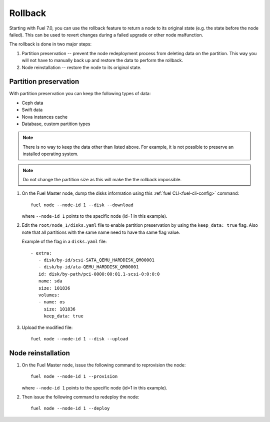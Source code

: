 
.. _rollback-ug:


Rollback
========

Starting with Fuel 7.0, you can use the rollback feature to return
a node to its original state (e.g. the state before the node failed).
This can be used to revert changes during a failed upgrade or other
node malfunction.

The rollback is done in two major steps:

#. Partition preservation -- prevent the node redeployment process
   from deleting data on the partition. This way you will not have to
   manually back up and restore the data to perform the rollback.

#. Node reinstallation -- restore the node to its original state.

Partition preservation
----------------------

With partition preservation you can keep the following types of data:

* Ceph data
* Swift data
* Nova instances cache
* Database, custom partition types

.. note:: There is no way to keep the data other than listed above.
          For example, it is not possible to preserve an installed
          operating system.

.. note:: Do not change the partition size as this will make the
          the rollback impossible.

#. On the Fuel Master node, dump the disks information using this
   :ref:`fuel CLI<fuel-cli-config>` command::

        fuel node --node-id 1 --disk --download

   where ``--node-id 1`` points to the specific node
   (id=1 in this example).

#. Edit the ``root/node_1/disks.yaml`` file to enable partition
   preservation by using the ``keep_data: true`` flag. Also note that
   all partitions with the same name need to have tha same flag value.

   Example of the flag in a ``disks.yaml`` file::

    - extra:
       - disk/by-id/scsi-SATA_QEMU_HARDDISK_QM00001
       - disk/by-id/ata-QEMU_HARDDISK_QM00001
       id: disk/by-path/pci-0000:00:01.1-scsi-0:0:0:0
       name: sda
       size: 101836
       volumes:
       - name: os
         size: 101836
         keep_data: true

#. Upload the modified file::

     fuel node --node-id 1 --disk --upload

Node reinstallation
-------------------

#. On the Fuel Master node, issue the following command to reprovision
   the node::

     fuel node --node-id 1 --provision

   where ``--node-id 1`` points to the specific node
   (id=1 in this example).

#. Then issue the following command to redeploy the node::

     fuel node --node-id 1 --deploy
